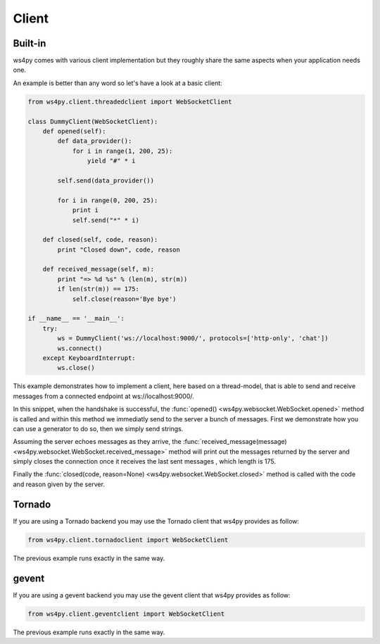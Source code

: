 Client
======

Built-in
--------

ws4py comes with various client implementation but they roughly share the same aspects when your application needs one.

An example is better than any word so let's have a look at a basic client:

.. code-block:: python

    from ws4py.client.threadedclient import WebSocketClient

    class DummyClient(WebSocketClient):
        def opened(self):
       	    def data_provider():
                for i in range(1, 200, 25):
                    yield "#" * i
                
            self.send(data_provider())

            for i in range(0, 200, 25):
                print i
            	self.send("*" * i)

        def closed(self, code, reason):
            print "Closed down", code, reason

        def received_message(self, m):
            print "=> %d %s" % (len(m), str(m))
            if len(str(m)) == 175:
                self.close(reason='Bye bye')

    if __name__ == '__main__':
        try:
            ws = DummyClient('ws://localhost:9000/', protocols=['http-only', 'chat'])
            ws.connect()
        except KeyboardInterrupt:
            ws.close()

This example demonstrates how to implement a client, here based on a thread-model, that is able to send and receive messages from a connected endpoint at ws://localhost:9000/.

In this snippet, when the handshake is successful, the :func:`opened() <ws4py.websocket.WebSocket.opened>` method is called and within this method we immediatly send to the server a bunch of messages. First we demonstrate how you can use a generator to do so, then we simply send strings.

Assuming the server echoes messages as they arrive, the :func:`received_message(message) <ws4py.websocket.WebSocket.received_message>` method will print out the messages returned by the server and simply closes the connection once it receives the last sent messages , which length is 175.

Finally the :func:`closed(code, reason=None) <ws4py.websocket.WebSocket.closed>` method is called with the code and reason given by the server.

Tornado
-------

If you are using a Tornado backend you may use the Tornado client that ws4py provides as follow:


.. code-block:: python

    from ws4py.client.tornadoclient import WebSocketClient

The previous example runs exactly in the same way.


gevent
------

If you are using a gevent backend you may use the gevent client that ws4py provides as follow:


.. code-block:: python

    from ws4py.client.geventclient import WebSocketClient

The previous example runs exactly in the same way.

